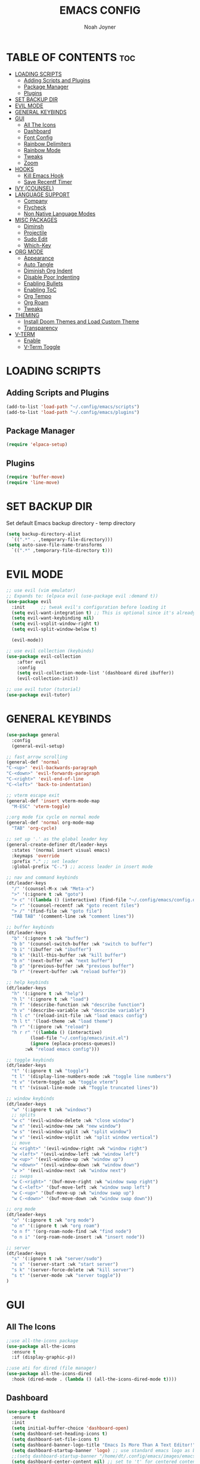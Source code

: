 #+TITLE: EMACS CONFIG
#+AUTHOR: Noah Joyner
#+DESCRIPTION: Personal Emacs Config made using DistroTube Tutorial
#+STARTUP: overview 
#+OPTIONS: toc:2
* TABLE OF CONTENTS                                                   :toc:
- [[#loading-scripts][LOADING SCRIPTS]]
  - [[#adding-scripts-and-plugins][Adding Scripts and Plugins]]
  - [[#package-manager][Package Manager]]
  - [[#plugins][Plugins]]
- [[#set-backup-dir][SET BACKUP DIR]]
- [[#evil-mode][EVIL MODE]]
- [[#general-keybinds][GENERAL KEYBINDS]]
- [[#gui][GUI]]
  - [[#all-the-icons][All The Icons]]
  - [[#dashboard][Dashboard]]
  - [[#font-config][Font Config]]
  - [[#rainbow-delimiters][Rainbow Delimiters]]
  - [[#rainbow-mode][Rainbow Mode]]
  - [[#tweaks][Tweaks]]
  - [[#zoom][Zoom]]
- [[#hooks][HOOKS]]
  - [[#kill-emacs-hook][Kill Emacs Hook]]
  - [[#save-recentf-timer][Save Recentf Timer]]
- [[#ivy-counsel][IVY (COUNSEL)]]
- [[#language-support][LANGUAGE SUPPORT]]
  - [[#company][Company]]
  - [[#flycheck][Flycheck]]
  - [[#non-native-language-modes][Non Native Language Modes]]
- [[#misc-packages][MISC PACKAGES]]
  - [[#diminsh][Diminsh]]
  - [[#projectile][Projectile]]
  - [[#sudo-edit][Sudo Edit]]
  - [[#which-key][Which-Key]]
- [[#org-mode][ORG MODE]]
  - [[#appearance][Appearance]]
  - [[#auto-tangle][Auto Tangle]]
  - [[#diminish-org-indent][Diminish Org Indent]]
  - [[#disable-poor-indenting][Disable Poor Indenting]]
  - [[#enabling-bullets][Enabling Bullets]]
  - [[#enabling-toc][Enabling ToC]]
  - [[#org-tempo][Org Tempo]]
  - [[#org-roam][Org Roam]]
  - [[#tweaks-1][Tweaks]]
- [[#theming][THEMING]]
  - [[#install-doom-themes-and-load-custom-theme][Install Doom Themes and Load Custom Theme]]
  - [[#transparency][Transparency]]
- [[#v-term][V-TERM]]
  - [[#enable][Enable]]
  - [[#v-term-toggle][V-Term Toggle]]

* LOADING SCRIPTS 
** Adding Scripts and Plugins
#+begin_src emacs-lisp
(add-to-list 'load-path "~/.config/emacs/scripts")
(add-to-list 'load-path "~/.config/emacs/plugins")
#+end_src
** Package Manager
#+begin_src emacs-lisp
(require 'elpaca-setup)
#+end_src
** Plugins
#+begin_src emacs-lisp
(require 'buffer-move)
(require 'line-move)
#+end_src


* SET BACKUP DIR
Set default Emacs backup directory - temp directory
#+begin_src emacs-lisp
(setq backup-directory-alist
  `((".*" . ,temporary-file-directory)))
(setq auto-save-file-name-transforms
  `((".*" ,temporary-file-directory t)))
#+end_src


* EVIL MODE
#+begin_src emacs-lisp
;; use evil (vim emulator)
;; Expands to: (elpaca evil (use-package evil :demand t))
(use-package evil
  :init      ;; tweak evil's configuration before loading it
  (setq evil-want-integration t) ;; This is optional since it's already set to t by default.
  (setq evil-want-keybinding nil)
  (setq evil-vsplit-window-right t)
  (setq evil-split-window-below t)
  
  (evil-mode))

;; use evil collection (keybinds)
(use-package evil-collection
    :after evil
    :config
    (setq evil-collection-mode-list '(dashboard dired ibuffer))
    (evil-collection-init))

;; use evil tutor (tutorial)
(use-package evil-tutor)
#+end_src


* GENERAL KEYBINDS
#+begin_src emacs-lisp
  (use-package general
    :config
    (general-evil-setup)

  ;; fast arrow scrolling
  (general-def 'normal
  "C-<up>" 'evil-backwards-paragraph
  "C-<down>" 'evil-forwards-paragraph
  "C-<right>" 'evil-end-of-line
  "C-<left>" 'back-to-indentation)

  ;; vterm escape exit
  (general-def 'insert vterm-mode-map
    "M-ESC" 'vterm-toggle)

  ;;org mode fix cycle on normal mode
  (general-def 'normal org-mode-map
    "TAB" 'org-cycle)  

  ;; set up '.' as the global leader key
  (general-create-definer dt/leader-keys
    :states '(normal insert visual emacs)
    :keymaps 'override
    :prefix "." ;; set leader
    :global-prefix "C-.") ;; access leader in insert mode

  ;; nav and command keybinds
  (dt/leader-keys
    "/" '(counsel-M-x :wk "Meta-x")
    ">" '(:ignore t :wk "goto")
    "> c" '((lambda () (interactive) (find-file "~/.config/emacs/config.org")) :wk "goto Emacs Config")
    "> r" '(counsel-recentf :wk "goto recent files")
    "> /" '(find-file :wk "goto file")
    "TAB TAB" '(comment-line :wk "comment lines"))

  ;; buffer keybinds
  (dt/leader-keys
    "b" '(:ignore t :wk "buffer")
    "b b" '(counsel-switch-buffer :wk "switch to buffer")
    "b i" '(ibuffer :wk "ibuffer")
    "b k" '(kill-this-buffer :wk "kill buffer")
    "b n" '(next-buffer :wk "next buffer")
    "b p" '(previous-buffer :wk "previous buffer")
    "b r" '(revert-buffer :wk "reload buffer"))

  ;; help keybinds  
  (dt/leader-keys
    "h" '(:ignore t :wk "help")
    "h l" '(:ignore t :wk "load")
    "h f" '(describe-function :wk "describe function")
    "h v" '(describe-variable :wk "describe variable")
    "h l c" '(reload-init-file :wk "load emacs config")
    "h l t" '(load-theme :wk "load theme")
    "h r" '(:ignore :wk "reload")
    "h r r" '((lambda () (interactive)
	       (load-file "~/.config/emacs/init.el")
	       (ignore (eplaca-process-queues))
	     :wk "reload emacs config")))

  ;; toggle keybinds
  (dt/leader-keys
    "t" '(:ignore t :wk "toggle")
    "t l" '(display-line-numbers-mode :wk "toggle line numbers")
    "t v" '(vterm-toggle :wk "toggle vterm")
    "t t" '(visual-line-mode :wk "Toggle truncated lines"))

  ;; window keybinds
  (dt/leader-keys
    "w" '(:ignore t :wk "windows")
    ;; splits
    "w c" '(evil-window-delete :wk "close window")
    "w n" '(evil-window-new :wk "new window")
    "w s" '(evil-window-split :wk "split window")
    "w v" '(evil-window-vsplit :wk "split window vertical")
    ;; move
    "w <right>" '(evil-window-right :wk "window right")
    "w <left>" '(evil-window-left :wk "window left")
    "w <up>" '(evil-window-up :wk "window up")
    "w <down>" '(evil-window-down :wk "window down")
    "w >" '(evil-window-next :wk "window next")
    ;; swaps
    "w C-<right>" '(buf-move-right :wk "window swap right")
    "w C-<left>" '(buf-move-left :wk "window swap left")
    "w C-<up>" '(buf-move-up :wk "window swap up")
    "w C-<down>" '(buf-move-down :wk "window swap down"))

  ;; org mode
  (dt/leader-keys
    "o" '(:ignore t :wk "org mode")
    "o n" '(:ignore t :wk "org roam")
    "o n f" '(org-roam-node-find :wk "find node")
    "o n i" '(org-roam-node-insert :wk "insert node"))

  ;; server
  (dt/leader-keys
    "s" '(:ignore t :wk "server/sudo")
    "s s" '(server-start :wk "start server")
    "s k" '(server-force-delete :wk "kill server")
    "s t" '(server-mode :wk "server toggle"))
  )
#+end_src


* GUI
** All The Icons
#+begin_src emacs-lisp
;;use all-the-icons package
(use-package all-the-icons
  :ensure t
  :if (display-graphic-p))

;;use ati for dired (file manager)
(use-package all-the-icons-dired
  :hook (dired-mode . (lambda () (all-the-icons-dired-mode t))))
#+end_src

** Dashboard
#+begin_src emacs-lisp
(use-package dashboard
  :ensure t 
  :init
  (setq initial-buffer-choice 'dashboard-open)
  (setq dashboard-set-heading-icons t)
  (setq dashboard-set-file-icons t)
  (setq dashboard-banner-logo-title "Emacs Is More Than A Text Editor!")
  (setq dashboard-startup-banner 'logo) ;; use standard emacs logo as banner
  ;;(setq dashboard-startup-banner "/home/dt/.config/emacs/images/emacs-dash.png")  ;; use custom image as banner
  (setq dashboard-center-content nil) ;; set to 't' for centered content
  (setq dashboard-items '((recents . 8)
                          (agenda . 5 )
                          (bookmarks . 3)
                          (projects . 3)
                          (registers . 3)))
  :custom
  (dashboard-modify-heading-icons '((recents . "file-text")
                                    (bookmarks . "book")))
  :config
  (dashboard-setup-startup-hook))
#+end_src

** Font Config
#+begin_src emacs-lisp
;;create font default
(set-face-attribute 'default nil
  :font "FiraCode"
  :weight 'Regular)

;;make comments italicized
(set-face-attribute 'font-lock-comment-face nil
  :slant 'italic)

;;make keywords italicized
(set-face-attribute 'font-lock-keyword-face nil
  :slant 'italic)

;;add font to default
(add-to-list 'default-frame-alist '(font . "FiraCode-11"))

;;set line spacing
(setq-default line-spacing 0.15)
#+end_src

** Rainbow Delimiters
#+begin_src emacs-lisp
(use-package rainbow-delimiters
  :hook (prog-mode . rainbow-delimiters-mode))
#+end_src

** Rainbow Mode
#+begin_src emacs-lisp
(use-package rainbow-mode
  :diminish
  :hook 
  ((org-mode prog-mode) . rainbow-mode))
#+end_src

** Tweaks
#+begin_src emacs-lisp
;;disable menu bar
(menu-bar-mode -1)

;;disable tool bar
(tool-bar-mode -1)

;;disable startup screen
(setq inhibit-startup-screen t)  

;;display line numbers by default
(global-display-line-numbers-mode)

;;display truncated lines by default
(global-visual-line-mode t)
#+end_src

** Zoom
#+begin_src emacs-lisp
  (global-set-key (kbd "C-=") 'text-scale-increase)
  (global-set-key (kbd "C--") 'text-scale-decrease)
  (global-set-key (kbd "<C-wheel-up>") 'text-scale-increase)
  (global-set-key (kbd "<C-wheel-down>") 'text-scale-decrease)
#+end_src


* HOOKS
** Kill Emacs Hook
Save recents on kill
#+begin_src
(add-hook 'kill-emacs-hook (recentf-save-list))
#+end_src

** Save Recentf Timer
#+begin_src emacs-lisp
(run-with-timer 0 (* 5 60) 'recentf-save-list) 
#+end_src

* IVY (COUNSEL)
Generic completion mechanism
#+begin_src emacs-lisp
;;use counsel with ivy (dependency)
(use-package counsel
  :diminish
  :after ivy
  :config (counsel-mode))

;;use ivy
(use-package ivy
  :diminish
  :bind
  ;; ivy-resume resumes the last Ivy-based completion.
  (("C-c C-r" . ivy-resume)
   ("C-x B" . ivy-switch-buffer-other-window))
  :custom
  (setq ivy-use-virtual-buffers t)
  (setq ivy-count-format "(%d/%d) ")
  (setq enable-recursive-minibuffers t)
  :config
  (ivy-mode))

(use-package all-the-icons-ivy-rich
  :ensure t
  :init (all-the-icons-ivy-rich-mode 1))

(use-package ivy-rich
  :after ivy
  :ensure t
  :init (ivy-rich-mode 1) ;; this gets us descriptions in M-x.
  :custom
  (ivy-virtual-abbreviate 'full
   ivy-rich-switch-buffer-align-virtual-buffer t
   ivy-rich-path-style 'abbrev))
#+end_src


* LANGUAGE SUPPORT
** Company
smart auto-complete tool
#+begin_src emacs-lisp
(use-package company
  :defer 2
  :diminish
  :custom
  (company-begin-commands '(self-insert-command))
  (company-idle-delay .1)
  (company-minimum-prefix-length 2)
  (company-show-numbers t)
  (company-tooltip-align-annotations 't)
  (global-company-mode t))

(use-package company-box
  :after company
  :diminish
  :hook (company-mode . company-box-mode))
#+end_src

** Flycheck
on the fly error checking
python-pylint for python support
#+begin_src emacs-lisp
(use-package flycheck
  :ensure t
  :defer t
  :diminish
  :init (global-flycheck-mode))
#+end_src
** Non Native Language Modes
*** Rust
#+begin_src emacs-lisp
(use-package rust-mode)
#+end_src


* MISC PACKAGES
** Diminsh
#+begin_src emacs-lisp
(use-package diminish)
#+end_src
** Projectile
#+begin_src emacs-lisp
(use-package projectile
  :diminish
  :config
  (projectile-mode 1))
#+end_src

** Sudo Edit
#+begin_src emacs-lisp
(use-package sudo-edit
  :config
  (dt/leader-keys
    "s /" '(sudo-edit-find-file :wk "sudo find file")
    "s ." '(sudo-edit :wk "sudo edit current file")))
#+end_src

** Which-Key
Custom tooltips for custom commands
#+begin_src emacs-lisp
;; use which key (tooltips)
(use-package which-key
  :diminish
  :init
  (which-key-mode 1)
  :config
  (setq which-key-side-window-location 'bottom
        which-key-sort-order #'which-key-key-order-alpha
	  which-key-sort-uppercase-first nil
	  which-key-add-column-padding 1
	  which-key-max-display-columns nil
	  which-key-min-display-lines 6
	  which-key-side-window-slot -10
	  which-key-side-window-max-height 0.25
	  which-key-idle-delay 0.8
	  which-key-max-description-length 25
	  which-key-allow-imprecise-window-fit nil
	  which-key-separator "  ->  " ))
#+end_src


* ORG MODE
** Appearance
#+begin_src emacs-lisp
(custom-set-faces
  '(org-level-1 ((t (:inherit outline-1 :extend nil :weight medium :height 1.35))))
  '(org-level-2 (( t (:inhering outline-2 :extend nil :height 1.2)))))
#+end_src

** Auto Tangle
#+begin_src emacs-lisp
(use-package org-auto-tangle
  :defer t
  :hook (org-mode . org-auto-tangle-mode))
#+end_src

** Diminish Org Indent
#+begin_src emacs-lisp
(eval-after-load 'org-indent '(diminish 'org-indent-mode))
#+end_src

** Disable Poor Indenting
#+begin_src emacs-lisp
(setq org-edit-src-content-indentation 0)
#+end_src

** Enabling Bullets
#+begin_src emacs-lisp
(add-hook 'org-mode-hook 'org-indent-mode)
(use-package org-bullets)
(add-hook 'org-mode-hook (lambda () (org-bullets-mode 1)))
#+end_src

** Enabling ToC
#+begin_src emacs-lisp
(use-package toc-org
    :commands toc-org-enable
    :init (add-hook 'org-mode-hook 'toc-org-enable))
#+end_src

** Org Tempo
#+begin_src emacs-lisp
(require 'org-tempo) ;; quick blocks
#+end_src

** Org Roam
#+begin_src emacs-lisp
(use-package org-roam
  :config
  (setq org-roam-directory (file-truename "~/org-roam")
        find-file-visit-truename t)
  (org-roam-db-autosync-mode))
#+end_src

** Tweaks
#+begin_src emacs-lisp
(setq org-ellipsis " ⇁" 
      org-hide-emphasis-markers t)
#+end_src


* THEMING
** Install Doom Themes and Load Custom Theme

https://mswift42.github.io/themecreator/

#+begin_src emacs-lisp
(add-to-list 'custom-theme-load-path "~/.config/emacs/themes/")
(use-package doom-themes
  :config
  (setq doom-themes-enable-bold t
    doom-themes-enable-italic t)
(load-theme 'doom-tokyo-night t)
)
#+end_src

** Transparency
#+begin_src emacs-lisp
(add-to-list 'default-frame-alist '(alpha-background . 95))
#+end_src


* V-TERM
Terminal Emulator
** Enable
#+begin_src emacs-lisp
  ;;use vterm
  (use-package vterm
  :config
  (setq shell-file-name "/bin/fish" ;; sets default shell to fish
    vterm-max-scrollback 5000 ;; sets max scroll back
    vterm-shell "/bin/fish" ;; sets vterm shell to fish
    vterm-kill-buffer-on-exit t) ;; enables kill buffer on exit
   (add-to-list 'evil-insert-state-modes 'vterm-mode)) ;;sets state to insert    
#+end_src

** V-Term Toggle
#+begin_src emacs-lisp
;;toggle vterm
(use-package vterm-toggle
  :after vterm
  :config
  (setq vterm-toggle-fullscreen-p nil)
  (setq vterm-toggle-scope 'project)
  (add-to-list 'display-buffer-alist
    '((lambda (buffer-or-name _)
      (let ((buffer (get-buffer buffer-or-name)))
        (with-current-buffer buffer
          (or (equal major-mode 'vterm-mode)
            (string-prefix-p vterm-buffer-name (buffer-name buffer))))))
            (display-buffer-reuse-window display-buffer-at-bottom)
            ;;(display-buffer-reuse-window display-buffer-in-direction)
            ;;display-buffer-in-direction/direction/dedicated is added in emacs27
            ;;(direction . bottom)
            ;;(dedicated . t) ;dedicated is supported in emacs27
            (reusable-frames . visible)
            (window-height . 0.3))))
#+end_src


